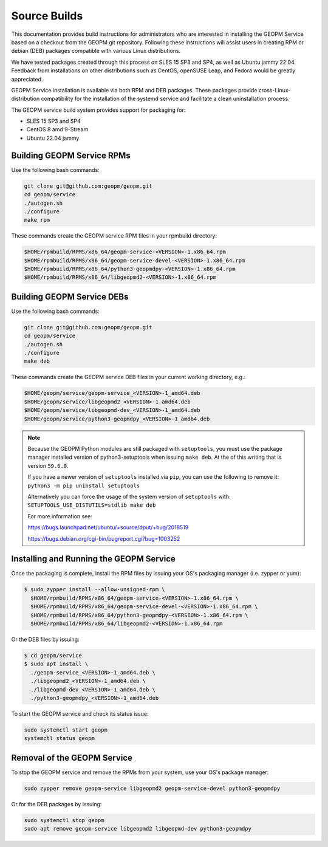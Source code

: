 Source Builds
=============

This documentation provides build instructions for administrators who are
interested in installing the GEOPM Service based on a checkout from the GEOPM
git repository. Following these instructions will assist users in creating RPM
or debian (DEB) packages compatible with various Linux distributions.

We have tested packages created through this process on SLES 15 SP3 and SP4,
as well as Ubuntu jammy 22.04.  Feedback from installations on other
distributions such as CentOS, openSUSE Leap, and Fedora would be greatly
appreciated.

GEOPM Service installation is available via both RPM and DEB packages. These
packages provide cross-Linux-distribution compatibility for the installation of
the systemd service and facilitate a clean uninstallation process.

The GEOPM service build system provides support for packaging for:

* SLES 15 SP3 and SP4
* CentOS 8 amd 9-Stream
* Ubuntu 22.04 jammy

Building GEOPM Service RPMs
---------------------------

Use the following bash commands:

.. code-block:: bash

    git clone git@github.com:geopm/geopm.git
    cd geopm/service
    ./autogen.sh
    ./configure
    make rpm

These commands create the GEOPM service RPM files in your rpmbuild directory:

.. code-block:: bash

    $HOME/rpmbuild/RPMS/x86_64/geopm-service-<VERSION>-1.x86_64.rpm
    $HOME/rpmbuild/RPMS/x86_64/geopm-service-devel-<VERSION>-1.x86_64.rpm
    $HOME/rpmbuild/RPMS/x86_64/python3-geopmdpy-<VERSION>-1.x86_64.rpm
    $HOME/rpmbuild/RPMS/x86_64/libgeopmd2-<VERSION>-1.x86_64.rpm

Building GEOPM Service DEBs
---------------------------

Use the following bash commands:

.. code-block:: bash

    git clone git@github.com:geopm/geopm.git
    cd geopm/service
    ./autogen.sh
    ./configure
    make deb

These commands create the GEOPM service DEB files in your current working directory, e.g.:

.. code-block:: bash

    $HOME/geopm/service/geopm-service_<VERSION>-1_amd64.deb
    $HOME/geopm/service/libgeopmd2_<VERSION>-1_amd64.deb
    $HOME/geopm/service/libgeopmd-dev_<VERSION>-1_amd64.deb
    $HOME/geopm/service/python3-geopmdpy_<VERSION>-1_amd64.deb

.. note::

   Because the GEOPM Python modules are still packaged with ``setuptools``, you
   must use the package manager installed version of python3-setuptools when
   issuing ``make deb``.  At the of this writing that is version ``59.6.0``.

   If you have a newer version of ``setuptools`` installed via ``pip``, you can
   use the following to remove it: ``python3 -m pip uninstall setuptools``

   Alternatively you can force the usage of the system version of ``setuptools``
   with: ``SETUPTOOLS_USE_DISTUTILS=stdlib make deb``

   For more information see:

   https://bugs.launchpad.net/ubuntu/+source/dput/+bug/2018519

   https://bugs.debian.org/cgi-bin/bugreport.cgi?bug=1003252

Installing and Running the GEOPM Service
----------------------------------------

Once the packaging is complete, install the RPM files by issuing your OS's
packaging manager (i.e. zypper or yum):

.. code-block:: bash

   $ sudo zypper install --allow-unsigned-rpm \
     $HOME/rpmbuild/RPMS/x86_64/geopm-service-<VERSION>-1.x86_64.rpm \
     $HOME/rpmbuild/RPMS/x86_64/geopm-service-devel-<VERSION>-1.x86_64.rpm \
     $HOME/rpmbuild/RPMS/x86_64/python3-geopmdpy-<VERSION>-1.x86_64.rpm \
     $HOME/rpmbuild/RPMS/x86_64/libgeopmd2-<VERSION>-1.x86_64.rpm

Or the DEB files by issuing:

.. code-block:: bash

   $ cd geopm/service
   $ sudo apt install \
     ./geopm-service_<VERSION>-1_amd64.deb \
     ./libgeopmd2_<VERSION>-1_amd64.deb \
     ./libgeopmd-dev_<VERSION>-1_amd64.deb \
     ./python3-geopmdpy_<VERSION>-1_amd64.deb

To start the GEOPM service and check its status issue:

.. code-block:: bash

    sudo systemctl start geopm
    systemctl status geopm

Removal of the GEOPM Service
----------------------------

To stop the GEOPM service and remove the RPMs from your system, use your OS's
package manager:

.. code-block:: bash

    sudo zypper remove geopm-service libgeopmd2 geopm-service-devel python3-geopmdpy

Or for the DEB packages by issuing:

.. code-block:: bash

    sudo systemctl stop geopm
    sudo apt remove geopm-service libgeopmd2 libgeopmd-dev python3-geopmdpy
